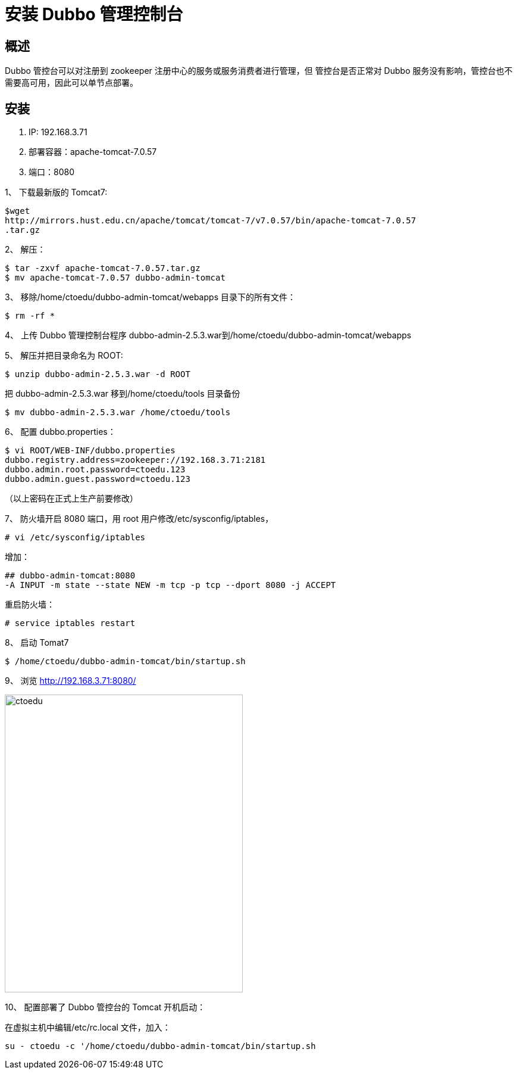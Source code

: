 = 安装 Dubbo 管理控制台


== 概述

Dubbo 管控台可以对注册到 zookeeper 注册中心的服务或服务消费者进行管理，但
管控台是否正常对 Dubbo 服务没有影响，管控台也不需要高可用，因此可以单节点部署。


== 安装

. IP: 192.168.3.71
. 部署容器：apache-tomcat-7.0.57
. 端口：8080


1、 下载最新版的 Tomcat7:

```
$wget
http://mirrors.hust.edu.cn/apache/tomcat/tomcat-7/v7.0.57/bin/apache-tomcat-7.0.57
.tar.gz
```

2、 解压：

```
$ tar -zxvf apache-tomcat-7.0.57.tar.gz
$ mv apache-tomcat-7.0.57 dubbo-admin-tomcat
```

3、 移除/home/ctoedu/dubbo-admin-tomcat/webapps 目录下的所有文件：
```
$ rm -rf *

```
4、 上传 Dubbo 管理控制台程序 dubbo-admin-2.5.3.war到/home/ctoedu/dubbo-admin-tomcat/webapps

5、 解压并把目录命名为 ROOT:
```
$ unzip dubbo-admin-2.5.3.war -d ROOT
```
把 dubbo-admin-2.5.3.war 移到/home/ctoedu/tools 目录备份

```
$ mv dubbo-admin-2.5.3.war /home/ctoedu/tools
```

6、 配置 dubbo.properties：

```
$ vi ROOT/WEB-INF/dubbo.properties
dubbo.registry.address=zookeeper://192.168.3.71:2181
dubbo.admin.root.password=ctoedu.123
dubbo.admin.guest.password=ctoedu.123

```

（以上密码在正式上生产前要修改）

7、 防火墙开启 8080 端口，用 root 用户修改/etc/sysconfig/iptables，

```
# vi /etc/sysconfig/iptables
```

增加：

```
## dubbo-admin-tomcat:8080
-A INPUT -m state --state NEW -m tcp -p tcp --dport 8080 -j ACCEPT

```

重启防火墙：

```
# service iptables restart

```

8、 启动 Tomat7

```
$ /home/ctoedu/dubbo-admin-tomcat/bin/startup.sh
```

9、 浏览 http://192.168.3.71:8080/

image::https://github.com/csy512889371/learnDoc/blob/master/image/2018/zz/195.png?raw=true[ctoedu,400,500]

10、 配置部署了 Dubbo 管控台的 Tomcat 开机启动：

在虚拟主机中编辑/etc/rc.local 文件，加入：

```
su - ctoedu -c '/home/ctoedu/dubbo-admin-tomcat/bin/startup.sh

```